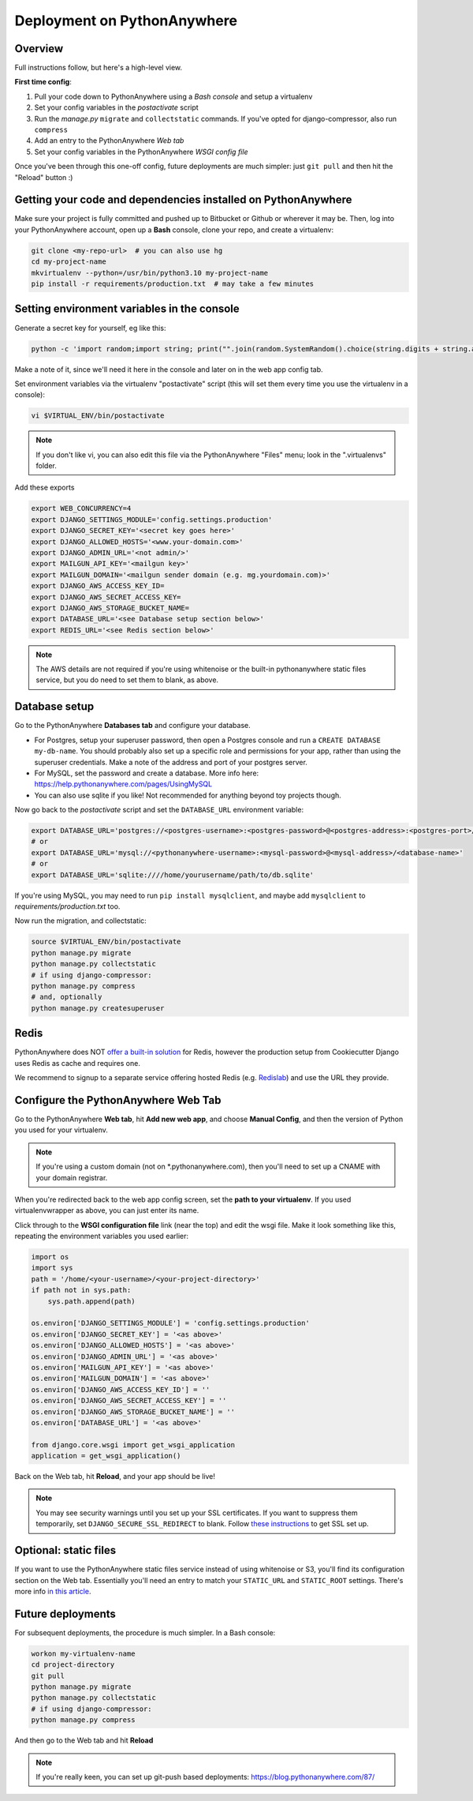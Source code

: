 Deployment on PythonAnywhere
============================

.. index:: PythonAnywhere


Overview
--------

Full instructions follow, but here's a high-level view.

**First time config**:

1. Pull your code down to PythonAnywhere using a *Bash console* and setup a virtualenv

2. Set your config variables in the *postactivate* script

3. Run the *manage.py* ``migrate`` and ``collectstatic`` commands. If you've opted for django-compressor, also run ``compress``

4. Add an entry to the PythonAnywhere *Web tab*

5. Set your config variables in the PythonAnywhere *WSGI config file*


Once you've been through this one-off config, future deployments are much simpler: just ``git pull`` and then hit the "Reload" button :)


Getting your code and dependencies installed on PythonAnywhere
--------------------------------------------------------------

Make sure your project is fully committed and pushed up to Bitbucket or Github or wherever it may be.  Then, log into your PythonAnywhere account, open up a **Bash** console, clone your repo, and create a virtualenv:

.. code-block:: bash

    git clone <my-repo-url>  # you can also use hg
    cd my-project-name
    mkvirtualenv --python=/usr/bin/python3.10 my-project-name
    pip install -r requirements/production.txt  # may take a few minutes


Setting environment variables in the console
--------------------------------------------

Generate a secret key for yourself, eg like this:

.. code-block:: bash

    python -c 'import random;import string; print("".join(random.SystemRandom().choice(string.digits + string.ascii_letters + string.punctuation) for _ in range(50)))'

Make a note of it, since we'll need it here in the console and later on in the web app config tab.

Set environment variables via the virtualenv "postactivate" script (this will set them every time you use the virtualenv in a console):

.. code-block:: bash

    vi $VIRTUAL_ENV/bin/postactivate

.. note:: If you don't like vi, you can also edit this file via the PythonAnywhere "Files" menu; look in the ".virtualenvs" folder.

Add these exports

.. code-block:: bash

    export WEB_CONCURRENCY=4
    export DJANGO_SETTINGS_MODULE='config.settings.production'
    export DJANGO_SECRET_KEY='<secret key goes here>'
    export DJANGO_ALLOWED_HOSTS='<www.your-domain.com>'
    export DJANGO_ADMIN_URL='<not admin/>'
    export MAILGUN_API_KEY='<mailgun key>'
    export MAILGUN_DOMAIN='<mailgun sender domain (e.g. mg.yourdomain.com)>'
    export DJANGO_AWS_ACCESS_KEY_ID=
    export DJANGO_AWS_SECRET_ACCESS_KEY=
    export DJANGO_AWS_STORAGE_BUCKET_NAME=
    export DATABASE_URL='<see Database setup section below>'
    export REDIS_URL='<see Redis section below>'

.. note:: The AWS details are not required if you're using whitenoise or the built-in pythonanywhere static files service, but you do need to set them to blank, as above.


Database setup
--------------

Go to the PythonAnywhere **Databases tab** and configure your database.

* For Postgres, setup your superuser password, then open a Postgres console and run a ``CREATE DATABASE my-db-name``.  You should probably also set up a specific role and permissions for your app, rather than using the superuser credentials.  Make a note of the address and port of your postgres server.

* For MySQL, set the password and create a database. More info here: https://help.pythonanywhere.com/pages/UsingMySQL

* You can also use sqlite if you like!  Not recommended for anything beyond toy projects though.


Now go back to the *postactivate* script and set the ``DATABASE_URL`` environment variable:

.. code-block:: bash

    export DATABASE_URL='postgres://<postgres-username>:<postgres-password>@<postgres-address>:<postgres-port>/<database-name>'
    # or
    export DATABASE_URL='mysql://<pythonanywhere-username>:<mysql-password>@<mysql-address>/<database-name>'
    # or
    export DATABASE_URL='sqlite:////home/yourusername/path/to/db.sqlite'

If you're using MySQL, you may need to run ``pip install mysqlclient``, and maybe add ``mysqlclient`` to *requirements/production.txt* too.

Now run the migration, and collectstatic:

.. code-block:: bash

    source $VIRTUAL_ENV/bin/postactivate
    python manage.py migrate
    python manage.py collectstatic
    # if using django-compressor:
    python manage.py compress
    # and, optionally
    python manage.py createsuperuser


Redis
-----

PythonAnywhere does NOT `offer a built-in solution <https://www.pythonanywhere.com/forums/topic/1666/>`_ for Redis, however the production setup from Cookiecutter Django uses Redis as cache and requires one.

We recommend to signup to a separate service offering hosted Redis (e.g. `Redislab <https://redis.com/>`_) and use the URL they provide.


Configure the PythonAnywhere Web Tab
------------------------------------

Go to the PythonAnywhere **Web tab**, hit **Add new web app**, and choose **Manual Config**, and then the version of Python you used for your virtualenv.

.. note:: If you're using a custom domain (not on \*.pythonanywhere.com), then you'll need to set up a CNAME with your domain registrar.

When you're redirected back to the web app config screen, set the **path to your virtualenv**.  If you used virtualenvwrapper as above, you can just enter its name.

Click through to the **WSGI configuration file** link (near the top) and edit the wsgi file. Make it look something like this, repeating the environment variables you used earlier:


.. code-block:: python

    import os
    import sys
    path = '/home/<your-username>/<your-project-directory>'
    if path not in sys.path:
        sys.path.append(path)

    os.environ['DJANGO_SETTINGS_MODULE'] = 'config.settings.production'
    os.environ['DJANGO_SECRET_KEY'] = '<as above>'
    os.environ['DJANGO_ALLOWED_HOSTS'] = '<as above>'
    os.environ['DJANGO_ADMIN_URL'] = '<as above>'
    os.environ['MAILGUN_API_KEY'] = '<as above>'
    os.environ['MAILGUN_DOMAIN'] = '<as above>'
    os.environ['DJANGO_AWS_ACCESS_KEY_ID'] = ''
    os.environ['DJANGO_AWS_SECRET_ACCESS_KEY'] = ''
    os.environ['DJANGO_AWS_STORAGE_BUCKET_NAME'] = ''
    os.environ['DATABASE_URL'] = '<as above>'

    from django.core.wsgi import get_wsgi_application
    application = get_wsgi_application()


Back on the Web tab, hit **Reload**, and your app should be live!


.. note:: You may see security warnings until you set up your SSL certificates. If you want to suppress them temporarily, set ``DJANGO_SECURE_SSL_REDIRECT`` to blank. Follow `these instructions <https://help.pythonanywhere.com/pages/HTTPSSetup>`_ to get SSL set up.



Optional: static files
----------------------

If you want to use the PythonAnywhere static files service instead of using whitenoise or S3, you'll find its configuration section on the Web tab.  Essentially you'll need an entry to match your ``STATIC_URL`` and ``STATIC_ROOT`` settings.  There's more info `in this article <https://help.pythonanywhere.com/pages/DjangoStaticFiles>`_.


Future deployments
------------------

For subsequent deployments, the procedure is much simpler.  In a Bash console:

.. code-block:: bash

    workon my-virtualenv-name
    cd project-directory
    git pull
    python manage.py migrate
    python manage.py collectstatic
    # if using django-compressor:
    python manage.py compress

And then go to the Web tab and hit **Reload**

.. note:: If you're really keen, you can set up git-push based deployments:  https://blog.pythonanywhere.com/87/
